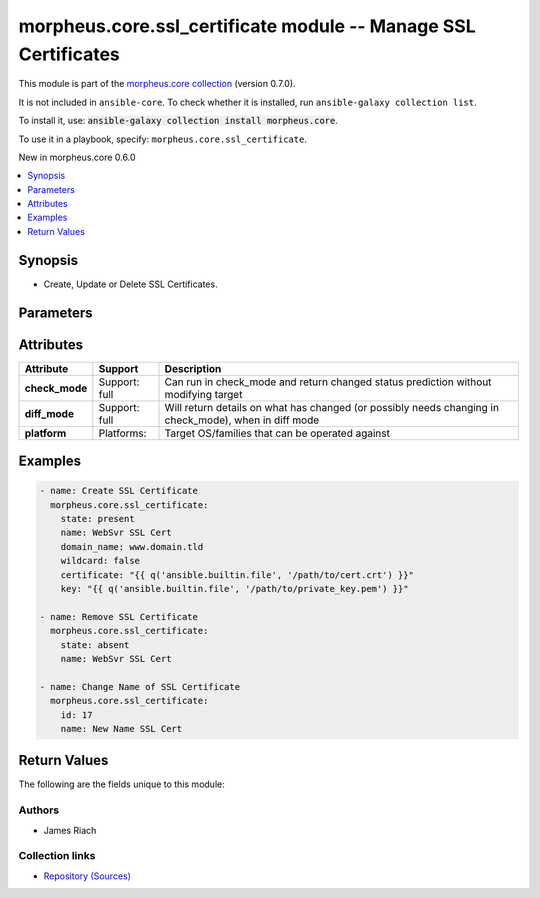 
.. Created with antsibull-docs 2.7.0

morpheus.core.ssl_certificate module -- Manage SSL Certificates
+++++++++++++++++++++++++++++++++++++++++++++++++++++++++++++++

This module is part of the `morpheus.core collection <https://galaxy.ansible.com/ui/repo/published/morpheus/core/>`_ (version 0.7.0).

It is not included in ``ansible-core``.
To check whether it is installed, run ``ansible-galaxy collection list``.

To install it, use: :code:`ansible-galaxy collection install morpheus.core`.

To use it in a playbook, specify: ``morpheus.core.ssl_certificate``.

New in morpheus.core 0.6.0

.. contents::
   :local:
   :depth: 1


Synopsis
--------

- Create, Update or Delete SSL Certificates.








Parameters
----------

.. raw:: html

  <table style="width: 100%;">
  <thead>
    <tr>
    <th><p>Parameter</p></th>
    <th><p>Comments</p></th>
  </tr>
  </thead>
  <tbody>
  <tr>
    <td valign="top">
      <div class="ansibleOptionAnchor" id="parameter-certificate"></div>
      <p style="display: inline;"><strong>certificate</strong></p>
      <a class="ansibleOptionLink" href="#parameter-certificate" title="Permalink to this option"></a>
      <p style="font-size: small; margin-bottom: 0;">
        <span style="color: purple;">string</span>
      </p>
    </td>
    <td valign="top">
      <p>The SSL Certificate contents.</p>
    </td>
  </tr>
  <tr>
    <td valign="top">
      <div class="ansibleOptionAnchor" id="parameter-domain_name"></div>
      <p style="display: inline;"><strong>domain_name</strong></p>
      <a class="ansibleOptionLink" href="#parameter-domain_name" title="Permalink to this option"></a>
      <p style="font-size: small; margin-bottom: 0;">
        <span style="color: purple;">string</span>
      </p>
    </td>
    <td valign="top">
      <p>The Domain Name this SSL Certificate is responsible for.</p>
    </td>
  </tr>
  <tr>
    <td valign="top">
      <div class="ansibleOptionAnchor" id="parameter-id"></div>
      <p style="display: inline;"><strong>id</strong></p>
      <a class="ansibleOptionLink" href="#parameter-id" title="Permalink to this option"></a>
      <p style="font-size: small; margin-bottom: 0;">
        <span style="color: purple;">integer</span>
      </p>
    </td>
    <td valign="top">
      <p>Specify the Id of a SSL Certificate to Update or Remove.</p>
    </td>
  </tr>
  <tr>
    <td valign="top">
      <div class="ansibleOptionAnchor" id="parameter-key"></div>
      <p style="display: inline;"><strong>key</strong></p>
      <a class="ansibleOptionLink" href="#parameter-key" title="Permalink to this option"></a>
      <p style="font-size: small; margin-bottom: 0;">
        <span style="color: purple;">string</span>
      </p>
    </td>
    <td valign="top">
      <p>The Private Key contents.</p>
    </td>
  </tr>
  <tr>
    <td valign="top">
      <div class="ansibleOptionAnchor" id="parameter-name"></div>
      <p style="display: inline;"><strong>name</strong></p>
      <a class="ansibleOptionLink" href="#parameter-name" title="Permalink to this option"></a>
      <p style="font-size: small; margin-bottom: 0;">
        <span style="color: purple;">string</span>
      </p>
    </td>
    <td valign="top">
      <p>Name of the SSL Certificate.</p>
    </td>
  </tr>
  <tr>
    <td valign="top">
      <div class="ansibleOptionAnchor" id="parameter-state"></div>
      <p style="display: inline;"><strong>state</strong></p>
      <a class="ansibleOptionLink" href="#parameter-state" title="Permalink to this option"></a>
      <p style="font-size: small; margin-bottom: 0;">
        <span style="color: purple;">string</span>
      </p>
    </td>
    <td valign="top">
      <p>When <code class="ansible-option-value literal notranslate"><a class="reference internal" href="#parameter-state"><span class="std std-ref"><span class="pre">state=present</span></span></a></code> create or update an SSL Certificate.</p>
      <p style="margin-top: 8px;"><b">Choices:</b></p>
      <ul>
        <li><p><code>&#34;absent&#34;</code></p></li>
        <li><p><code style="color: blue;"><b>&#34;present&#34;</b></code> <span style="color: blue;">← (default)</span></p></li>
      </ul>

    </td>
  </tr>
  <tr>
    <td valign="top">
      <div class="ansibleOptionAnchor" id="parameter-wildcard"></div>
      <p style="display: inline;"><strong>wildcard</strong></p>
      <a class="ansibleOptionLink" href="#parameter-wildcard" title="Permalink to this option"></a>
      <p style="font-size: small; margin-bottom: 0;">
        <span style="color: purple;">boolean</span>
      </p>
    </td>
    <td valign="top">
      <p>Is this a wildcard certificate.</p>
      <p style="margin-top: 8px;"><b">Choices:</b></p>
      <ul>
        <li><p><code>false</code></p></li>
        <li><p><code>true</code></p></li>
      </ul>

    </td>
  </tr>
  </tbody>
  </table>




Attributes
----------

.. list-table::
  :widths: auto
  :header-rows: 1

  * - Attribute
    - Support
    - Description

  * - .. _ansible_collections.morpheus.core.ssl_certificate_module__attribute-check_mode:

      **check_mode**

    - Support: full



    - 
      Can run in check\_mode and return changed status prediction without modifying target



  * - .. _ansible_collections.morpheus.core.ssl_certificate_module__attribute-diff_mode:

      **diff_mode**

    - Support: full



    - 
      Will return details on what has changed (or possibly needs changing in check\_mode), when in diff mode



  * - .. _ansible_collections.morpheus.core.ssl_certificate_module__attribute-platform:

      **platform**

    - Platforms:


    - 
      Target OS/families that can be operated against






Examples
--------

.. code-block:: yaml

    
    - name: Create SSL Certificate
      morpheus.core.ssl_certificate:
        state: present
        name: WebSvr SSL Cert
        domain_name: www.domain.tld
        wildcard: false
        certificate: "{{ q('ansible.builtin.file', '/path/to/cert.crt') }}"
        key: "{{ q('ansible.builtin.file', '/path/to/private_key.pem') }}"

    - name: Remove SSL Certificate
      morpheus.core.ssl_certificate:
        state: absent
        name: WebSvr SSL Cert

    - name: Change Name of SSL Certificate
      morpheus.core.ssl_certificate:
        id: 17
        name: New Name SSL Cert





Return Values
-------------
The following are the fields unique to this module:

.. raw:: html

  <table style="width: 100%;">
  <thead>
    <tr>
    <th><p>Key</p></th>
    <th><p>Description</p></th>
  </tr>
  </thead>
  <tbody>
  <tr>
    <td valign="top">
      <div class="ansibleOptionAnchor" id="return-certificate"></div>
      <p style="display: inline;"><strong>certificate</strong></p>
      <a class="ansibleOptionLink" href="#return-certificate" title="Permalink to this return value"></a>
      <p style="font-size: small; margin-bottom: 0;">
        <span style="color: purple;">string</span>
      </p>
    </td>
    <td valign="top">
      <p>SSL Certificate Details.</p>
      <p style="margin-top: 8px;"><b>Returned:</b> always</p>
      <p style="margin-top: 8px; color: blue; word-wrap: break-word; word-break: break-all;"><b style="color: black;">Sample:</b> <code>{&#34;certificate&#34;: {&#34;account_id&#34;: 0, &#34;category&#34;: null, &#34;cert_type&#34;: &#34;server&#34;, &#34;common_name&#34;: null, &#34;description&#34;: null, &#34;domain_name&#34;: &#34;host.domain.tld&#34;, &#34;enabled&#34;: true, &#34;generated&#34;: false, &#34;id&#34;: 82, &#34;integration_id&#34;: null, &#34;key_file_md5&#34;: &#34;aaaa....&#34;, &#34;name&#34;: &#34;My Domain Cert&#34;, &#34;self_signed&#34;: false, &#34;type&#34;: {&#34;code&#34;: &#34;internal&#34;, &#34;id&#34;: 1}, &#34;wildcard&#34;: false}}</code></p>
    </td>
  </tr>
  </tbody>
  </table>




Authors
~~~~~~~

- James Riach



Collection links
~~~~~~~~~~~~~~~~

* `Repository (Sources) <https://www.github.com/gomorpheus/ansible-collection-morpheus-core>`__

